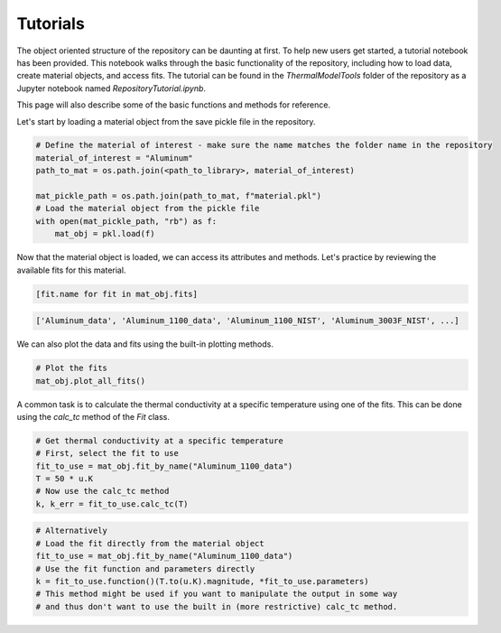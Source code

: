 Tutorials
============

The object oriented structure of the repository can be daunting at first. To help new users get started, a tutorial notebook has been provided. 
This notebook walks through the basic functionality of the repository, including how to load data, create material objects, and access fits. The tutorial can be found in the `ThermalModelTools` folder of the repository as a Jupyter notebook named `RepositoryTutorial.ipynb`.

This page will also describe some of the basic functions and methods for reference.

Let's start by loading a material object from the save pickle file in the repository.

.. code-block:: python

    # Define the material of interest - make sure the name matches the folder name in the repository
    material_of_interest = "Aluminum"
    path_to_mat = os.path.join(<path_to_library>, material_of_interest)
    
    mat_pickle_path = os.path.join(path_to_mat, f"material.pkl")
    # Load the material object from the pickle file
    with open(mat_pickle_path, "rb") as f:
        mat_obj = pkl.load(f)

Now that the material object is loaded, we can access its attributes and methods. Let's practice by reviewing the available fits for this material.

.. code-block:: python

    [fit.name for fit in mat_obj.fits]

.. code-block:: console

    ['Aluminum_data', 'Aluminum_1100_data', 'Aluminum_1100_NIST', 'Aluminum_3003F_NIST', ...]

We can also plot the data and fits using the built-in plotting methods.

.. code-block:: python
    
    # Plot the fits
    mat_obj.plot_all_fits()

A common task is to calculate the thermal conductivity at a specific temperature using one of the fits. This can be done using the `calc_tc` method of the `Fit` class.

.. code-block:: python

    # Get thermal conductivity at a specific temperature
    # First, select the fit to use
    fit_to_use = mat_obj.fit_by_name("Aluminum_1100_data")
    T = 50 * u.K
    # Now use the calc_tc method
    k, k_err = fit_to_use.calc_tc(T)

.. code-block:: python

    # Alternatively
    # Load the fit directly from the material object
    fit_to_use = mat_obj.fit_by_name("Aluminum_1100_data")
    # Use the fit function and parameters directly
    k = fit_to_use.function()(T.to(u.K).magnitude, *fit_to_use.parameters)
    # This method might be used if you want to manipulate the output in some way
    # and thus don't want to use the built in (more restrictive) calc_tc method.
